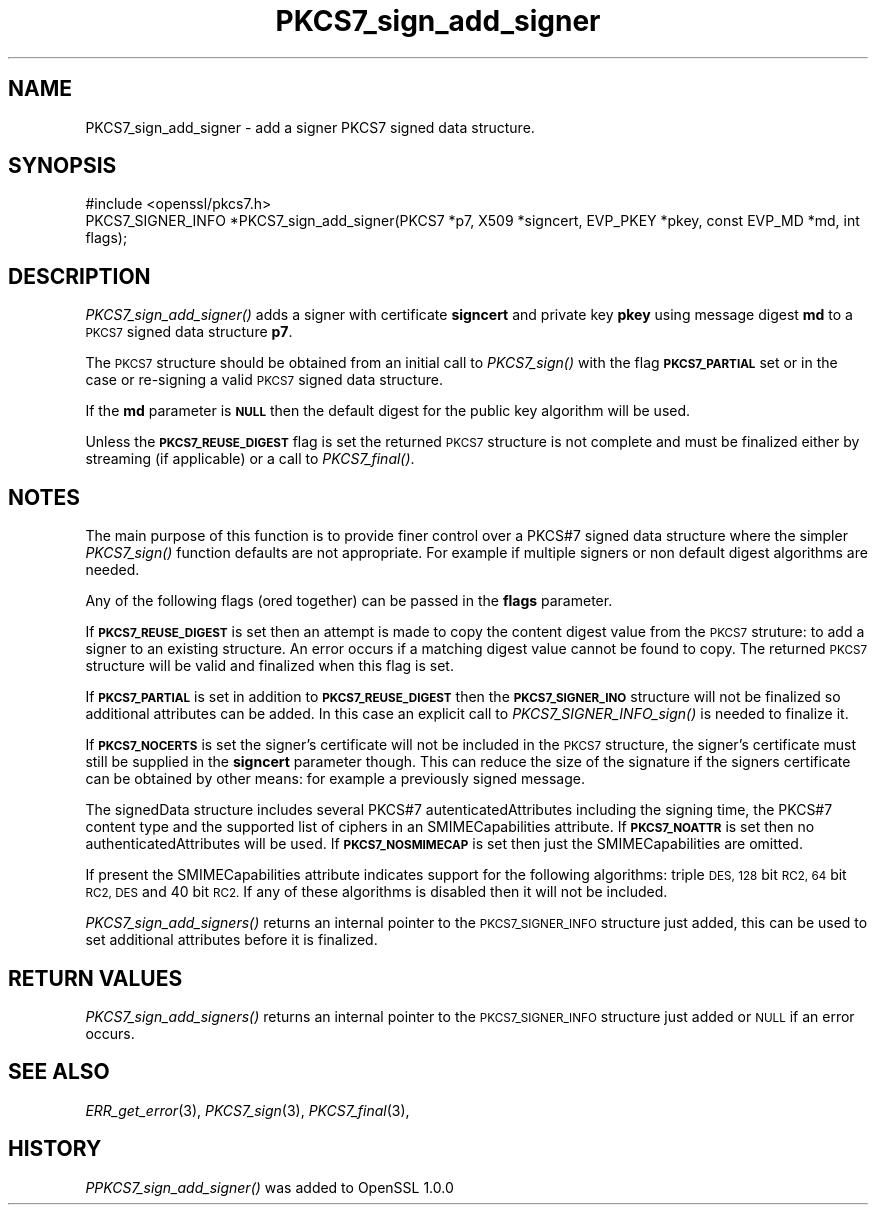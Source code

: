 .\" Automatically generated by Pod::Man 2.27 (Pod::Simple 3.28)
.\"
.\" Standard preamble:
.\" ========================================================================
.de Sp \" Vertical space (when we can't use .PP)
.if t .sp .5v
.if n .sp
..
.de Vb \" Begin verbatim text
.ft CW
.nf
.ne \\$1
..
.de Ve \" End verbatim text
.ft R
.fi
..
.\" Set up some character translations and predefined strings.  \*(-- will
.\" give an unbreakable dash, \*(PI will give pi, \*(L" will give a left
.\" double quote, and \*(R" will give a right double quote.  \*(C+ will
.\" give a nicer C++.  Capital omega is used to do unbreakable dashes and
.\" therefore won't be available.  \*(C` and \*(C' expand to `' in nroff,
.\" nothing in troff, for use with C<>.
.tr \(*W-
.ds C+ C\v'-.1v'\h'-1p'\s-2+\h'-1p'+\s0\v'.1v'\h'-1p'
.ie n \{\
.    ds -- \(*W-
.    ds PI pi
.    if (\n(.H=4u)&(1m=24u) .ds -- \(*W\h'-12u'\(*W\h'-12u'-\" diablo 10 pitch
.    if (\n(.H=4u)&(1m=20u) .ds -- \(*W\h'-12u'\(*W\h'-8u'-\"  diablo 12 pitch
.    ds L" ""
.    ds R" ""
.    ds C` ""
.    ds C' ""
'br\}
.el\{\
.    ds -- \|\(em\|
.    ds PI \(*p
.    ds L" ``
.    ds R" ''
.    ds C`
.    ds C'
'br\}
.\"
.\" Escape single quotes in literal strings from groff's Unicode transform.
.ie \n(.g .ds Aq \(aq
.el       .ds Aq '
.\"
.\" If the F register is turned on, we'll generate index entries on stderr for
.\" titles (.TH), headers (.SH), subsections (.SS), items (.Ip), and index
.\" entries marked with X<> in POD.  Of course, you'll have to process the
.\" output yourself in some meaningful fashion.
.\"
.\" Avoid warning from groff about undefined register 'F'.
.de IX
..
.nr rF 0
.if \n(.g .if rF .nr rF 1
.if (\n(rF:(\n(.g==0)) \{
.    if \nF \{
.        de IX
.        tm Index:\\$1\t\\n%\t"\\$2"
..
.        if !\nF==2 \{
.            nr % 0
.            nr F 2
.        \}
.    \}
.\}
.rr rF
.\"
.\" Accent mark definitions (@(#)ms.acc 1.5 88/02/08 SMI; from UCB 4.2).
.\" Fear.  Run.  Save yourself.  No user-serviceable parts.
.    \" fudge factors for nroff and troff
.if n \{\
.    ds #H 0
.    ds #V .8m
.    ds #F .3m
.    ds #[ \f1
.    ds #] \fP
.\}
.if t \{\
.    ds #H ((1u-(\\\\n(.fu%2u))*.13m)
.    ds #V .6m
.    ds #F 0
.    ds #[ \&
.    ds #] \&
.\}
.    \" simple accents for nroff and troff
.if n \{\
.    ds ' \&
.    ds ` \&
.    ds ^ \&
.    ds , \&
.    ds ~ ~
.    ds /
.\}
.if t \{\
.    ds ' \\k:\h'-(\\n(.wu*8/10-\*(#H)'\'\h"|\\n:u"
.    ds ` \\k:\h'-(\\n(.wu*8/10-\*(#H)'\`\h'|\\n:u'
.    ds ^ \\k:\h'-(\\n(.wu*10/11-\*(#H)'^\h'|\\n:u'
.    ds , \\k:\h'-(\\n(.wu*8/10)',\h'|\\n:u'
.    ds ~ \\k:\h'-(\\n(.wu-\*(#H-.1m)'~\h'|\\n:u'
.    ds / \\k:\h'-(\\n(.wu*8/10-\*(#H)'\z\(sl\h'|\\n:u'
.\}
.    \" troff and (daisy-wheel) nroff accents
.ds : \\k:\h'-(\\n(.wu*8/10-\*(#H+.1m+\*(#F)'\v'-\*(#V'\z.\h'.2m+\*(#F'.\h'|\\n:u'\v'\*(#V'
.ds 8 \h'\*(#H'\(*b\h'-\*(#H'
.ds o \\k:\h'-(\\n(.wu+\w'\(de'u-\*(#H)/2u'\v'-.3n'\*(#[\z\(de\v'.3n'\h'|\\n:u'\*(#]
.ds d- \h'\*(#H'\(pd\h'-\w'~'u'\v'-.25m'\f2\(hy\fP\v'.25m'\h'-\*(#H'
.ds D- D\\k:\h'-\w'D'u'\v'-.11m'\z\(hy\v'.11m'\h'|\\n:u'
.ds th \*(#[\v'.3m'\s+1I\s-1\v'-.3m'\h'-(\w'I'u*2/3)'\s-1o\s+1\*(#]
.ds Th \*(#[\s+2I\s-2\h'-\w'I'u*3/5'\v'-.3m'o\v'.3m'\*(#]
.ds ae a\h'-(\w'a'u*4/10)'e
.ds Ae A\h'-(\w'A'u*4/10)'E
.    \" corrections for vroff
.if v .ds ~ \\k:\h'-(\\n(.wu*9/10-\*(#H)'\s-2\u~\d\s+2\h'|\\n:u'
.if v .ds ^ \\k:\h'-(\\n(.wu*10/11-\*(#H)'\v'-.4m'^\v'.4m'\h'|\\n:u'
.    \" for low resolution devices (crt and lpr)
.if \n(.H>23 .if \n(.V>19 \
\{\
.    ds : e
.    ds 8 ss
.    ds o a
.    ds d- d\h'-1'\(ga
.    ds D- D\h'-1'\(hy
.    ds th \o'bp'
.    ds Th \o'LP'
.    ds ae ae
.    ds Ae AE
.\}
.rm #[ #] #H #V #F C
.\" ========================================================================
.\"
.IX Title "PKCS7_sign_add_signer 3"
.TH PKCS7_sign_add_signer 3 "2014-10-15" "1.0.1j" "OpenSSL"
.\" For nroff, turn off justification.  Always turn off hyphenation; it makes
.\" way too many mistakes in technical documents.
.if n .ad l
.nh
.SH "NAME"
PKCS7_sign_add_signer \- add a signer PKCS7 signed data structure.
.SH "SYNOPSIS"
.IX Header "SYNOPSIS"
.Vb 1
\& #include <openssl/pkcs7.h>
\&
\& PKCS7_SIGNER_INFO *PKCS7_sign_add_signer(PKCS7 *p7, X509 *signcert, EVP_PKEY *pkey, const EVP_MD *md, int flags);
.Ve
.SH "DESCRIPTION"
.IX Header "DESCRIPTION"
\&\fIPKCS7_sign_add_signer()\fR adds a signer with certificate \fBsigncert\fR and private
key \fBpkey\fR using message digest \fBmd\fR to a \s-1PKCS7\s0 signed data structure
\&\fBp7\fR.
.PP
The \s-1PKCS7\s0 structure should be obtained from an initial call to \fIPKCS7_sign()\fR
with the flag \fB\s-1PKCS7_PARTIAL\s0\fR set or in the case or re-signing a valid \s-1PKCS7\s0
signed data structure.
.PP
If the \fBmd\fR parameter is \fB\s-1NULL\s0\fR then the default digest for the public
key algorithm will be used.
.PP
Unless the \fB\s-1PKCS7_REUSE_DIGEST\s0\fR flag is set the returned \s-1PKCS7\s0 structure
is not complete and must be finalized either by streaming (if applicable) or
a call to \fIPKCS7_final()\fR.
.SH "NOTES"
.IX Header "NOTES"
The main purpose of this function is to provide finer control over a PKCS#7
signed data structure where the simpler \fIPKCS7_sign()\fR function defaults are
not appropriate. For example if multiple signers or non default digest
algorithms are needed.
.PP
Any of the following flags (ored together) can be passed in the \fBflags\fR
parameter.
.PP
If \fB\s-1PKCS7_REUSE_DIGEST\s0\fR is set then an attempt is made to copy the content
digest value from the \s-1PKCS7\s0 struture: to add a signer to an existing structure.
An error occurs if a matching digest value cannot be found to copy. The
returned \s-1PKCS7\s0 structure will be valid and finalized when this flag is set.
.PP
If \fB\s-1PKCS7_PARTIAL\s0\fR is set in addition to \fB\s-1PKCS7_REUSE_DIGEST\s0\fR then the 
\&\fB\s-1PKCS7_SIGNER_INO\s0\fR structure will not be finalized so additional attributes
can be added. In this case an explicit call to \fIPKCS7_SIGNER_INFO_sign()\fR is
needed to finalize it.
.PP
If \fB\s-1PKCS7_NOCERTS\s0\fR is set the signer's certificate will not be included in the
\&\s-1PKCS7\s0 structure, the signer's certificate must still be supplied in the
\&\fBsigncert\fR parameter though. This can reduce the size of the signature if the
signers certificate can be obtained by other means: for example a previously
signed message.
.PP
The signedData structure includes several PKCS#7 autenticatedAttributes
including the signing time, the PKCS#7 content type and the supported list of
ciphers in an SMIMECapabilities attribute. If \fB\s-1PKCS7_NOATTR\s0\fR is set then no
authenticatedAttributes will be used. If \fB\s-1PKCS7_NOSMIMECAP\s0\fR is set then just
the SMIMECapabilities are omitted.
.PP
If present the SMIMECapabilities attribute indicates support for the following
algorithms: triple \s-1DES, 128\s0 bit \s-1RC2, 64\s0 bit \s-1RC2, DES\s0 and 40 bit \s-1RC2.\s0 If any of
these algorithms is disabled then it will not be included.
.PP
\&\fIPKCS7_sign_add_signers()\fR returns an internal pointer to the \s-1PKCS7_SIGNER_INFO\s0
structure just added, this can be used to set additional attributes 
before it is finalized.
.SH "RETURN VALUES"
.IX Header "RETURN VALUES"
\&\fIPKCS7_sign_add_signers()\fR returns an internal pointer to the \s-1PKCS7_SIGNER_INFO\s0
structure just added or \s-1NULL\s0 if an error occurs.
.SH "SEE ALSO"
.IX Header "SEE ALSO"
\&\fIERR_get_error\fR\|(3), \fIPKCS7_sign\fR\|(3),
\&\fIPKCS7_final\fR\|(3),
.SH "HISTORY"
.IX Header "HISTORY"
\&\fIPPKCS7_sign_add_signer()\fR was added to OpenSSL 1.0.0
